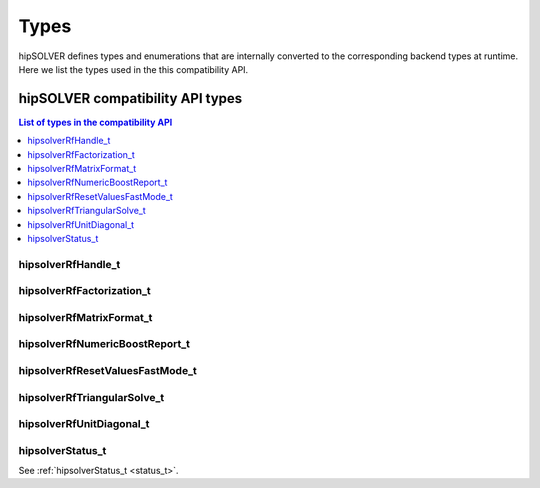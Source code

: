 
*****
Types
*****

hipSOLVER defines types and enumerations that are internally converted to the corresponding backend 
types at runtime. Here we list the types used in the this compatibility API.

hipSOLVER compatibility API types
====================================

.. contents:: List of types in the compatibility API
   :local:
   :backlinks: top

hipsolverRfHandle_t
---------------------------------
.. doxygentypedef:: hipsolverRfHandle_t

hipsolverRfFactorization_t
---------------------------------
.. doxygenenum:: hipsolverRfFactorization_t

hipsolverRfMatrixFormat_t
---------------------------------
.. doxygenenum:: hipsolverRfMatrixFormat_t

hipsolverRfNumericBoostReport_t
---------------------------------
.. doxygenenum:: hipsolverRfNumericBoostReport_t

hipsolverRfResetValuesFastMode_t
---------------------------------
.. doxygenenum:: hipsolverRfResetValuesFastMode_t

hipsolverRfTriangularSolve_t
---------------------------------
.. doxygenenum:: hipsolverRfTriangularSolve_t

hipsolverRfUnitDiagonal_t
---------------------------------
.. doxygenenum:: hipsolverRfUnitDiagonal_t

hipsolverStatus_t
--------------------
See :ref:`hipsolverStatus_t <status_t>`.

